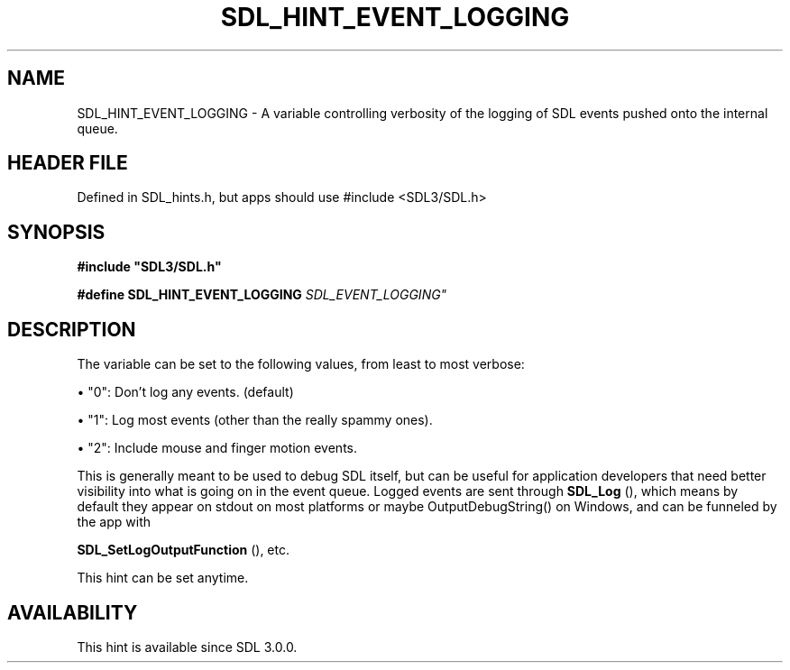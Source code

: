 .\" This manpage content is licensed under Creative Commons
.\"  Attribution 4.0 International (CC BY 4.0)
.\"   https://creativecommons.org/licenses/by/4.0/
.\" This manpage was generated from SDL's wiki page for SDL_HINT_EVENT_LOGGING:
.\"   https://wiki.libsdl.org/SDL_HINT_EVENT_LOGGING
.\" Generated with SDL/build-scripts/wikiheaders.pl
.\"  revision SDL-3.1.1-no-vcs
.\" Please report issues in this manpage's content at:
.\"   https://github.com/libsdl-org/sdlwiki/issues/new
.\" Please report issues in the generation of this manpage from the wiki at:
.\"   https://github.com/libsdl-org/SDL/issues/new?title=Misgenerated%20manpage%20for%20SDL_HINT_EVENT_LOGGING
.\" SDL can be found at https://libsdl.org/
.de URL
\$2 \(laURL: \$1 \(ra\$3
..
.if \n[.g] .mso www.tmac
.TH SDL_HINT_EVENT_LOGGING 3 "SDL 3.1.1" "SDL" "SDL3 FUNCTIONS"
.SH NAME
SDL_HINT_EVENT_LOGGING \- A variable controlling verbosity of the logging of SDL events pushed onto the internal queue\[char46]
.SH HEADER FILE
Defined in SDL_hints\[char46]h, but apps should use #include <SDL3/SDL\[char46]h>

.SH SYNOPSIS
.nf
.B #include \(dqSDL3/SDL.h\(dq
.PP
.BI "#define SDL_HINT_EVENT_LOGGING   "SDL_EVENT_LOGGING"
.fi
.SH DESCRIPTION
The variable can be set to the following values, from least to most
verbose:


\(bu "0": Don't log any events\[char46] (default)

\(bu "1": Log most events (other than the really spammy ones)\[char46]

\(bu "2": Include mouse and finger motion events\[char46]

This is generally meant to be used to debug SDL itself, but can be useful
for application developers that need better visibility into what is going
on in the event queue\[char46] Logged events are sent through 
.BR SDL_Log
(),
which means by default they appear on stdout on most platforms or maybe
OutputDebugString() on Windows, and can be funneled by the app with

.BR SDL_SetLogOutputFunction
(), etc\[char46]

This hint can be set anytime\[char46]

.SH AVAILABILITY
This hint is available since SDL 3\[char46]0\[char46]0\[char46]

